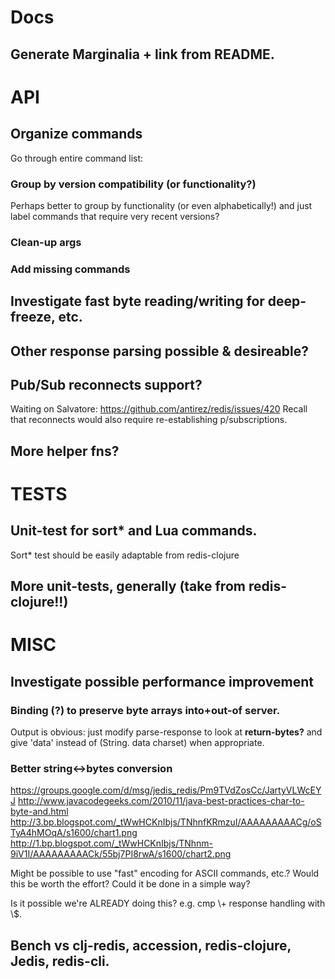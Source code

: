 * Docs
** Generate Marginalia + link from README.
* API
** Organize commands
Go through entire command list:
*** Group by version compatibility (or functionality?)
Perhaps better to group by functionality (or even alphabetically!) and just
label commands that require very recent versions?
*** Clean-up args
*** Add missing commands
** Investigate fast byte reading/writing for deep-freeze, etc.
** Other response parsing possible & desireable?
** Pub/Sub reconnects support?
Waiting on Salvatore: https://github.com/antirez/redis/issues/420
Recall that reconnects would also require re-establishing p/subscriptions.
** More helper fns?
* TESTS
** Unit-test for sort* and Lua commands.
Sort* test should be easily adaptable from redis-clojure
** More unit-tests, generally (take from redis-clojure!!)
* MISC
** Investigate possible performance improvement
*** Binding (?) to preserve byte arrays into+out-of server.
Output is obvious: just modify parse-response to look at *return-bytes?* and
give 'data' instead of (String. data charset) when appropriate.
*** Better string<->bytes conversion
https://groups.google.com/d/msg/jedis_redis/Pm9TVdZosCc/JartyVLWcEYJ
http://www.javacodegeeks.com/2010/11/java-best-practices-char-to-byte-and.html
http://3.bp.blogspot.com/_tWwHCKnIbjs/TNhnfKRmzuI/AAAAAAAAACg/oSTyA4hMOqA/s1600/chart1.png
http://1.bp.blogspot.com/_tWwHCKnIbjs/TNhnm-9iV1I/AAAAAAAAACk/55bj7PI8rwA/s1600/chart2.png

Might be possible to use "fast" encoding for ASCII commands, etc.? Would this
be worth the effort? Could it be done in a simple way?

Is it possible we're ALREADY doing this? e.g. cmp \+ response handling with \$.

** Bench vs clj-redis, accession, redis-clojure, Jedis, redis-cli.
